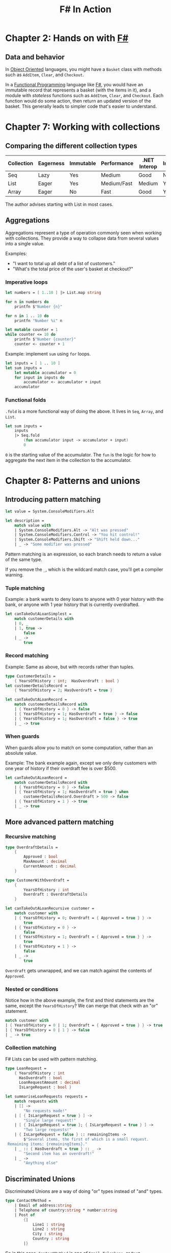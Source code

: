 :PROPERTIES:
:ID:       b62df05a-56ae-416a-932f-868114759457
:ROAM_REFS: https://www.manning.com/books/f-sharp-in-action
:DESCRIPTION: A book by Isaac Abraham, published by Manning
:END:
#+title: F# In Action

* Chapter 2: Hands on with [[id:1c0131b0-54d9-4b00-9214-3920c53984d2][F#]]
** Data and behavior
In [[id:0cabecd4-2482-413f-a76a-81ad31b6bd2b][Object Oriented]] languages, you might have a ~Basket~ class with methods such as ~AddItem~, ~Clear~, and ~Checkout~.

In a [[id:ddff8999-8f7a-4abe-b756-af97af50dfdc][Functional Programming]] language like [[id:1c0131b0-54d9-4b00-9214-3920c53984d2][F#]], you would have an immutable record that represents a basket (with the items in it), and a module with /stateless/ functions such as ~AddItem~, ~Clear~, and ~Checkout~. Each function would do some action, then return an updated version of the basket. This generally leads to simpler code that's easier to understand.

* Chapter 7: Working with collections
** Comparing the different collection types

| Collection | Eagerness | Immutable | Performance | .NET Interop | Indexing? |
|------------+-----------+-----------+-------------+--------------+-----------|
| Seq        | Lazy      | Yes       | Medium      | Good         | No        |
| List       | Eager     | Yes       | Medium/Fast | Medium       | Yes       |
| Array      | Eager     | No        | Fast        | Good         | Yes       |

The author advises starting with List in most cases.

** Aggregations

Aggregations represent a type of operation commonly seen when working with collections. They provide a way to collapse data from several values into a single value.

Examples:
- "I want to total up all debt of a list of customers."
- "What's the total price of the user's basket at checkout?"

*** Imperative loops

#+BEGIN_SRC fsharp
let numbers = [ 1..10 ] |> List.map string

for n in numbers do
    printfn $"Number {n}"

for n in 1 .. 10 do
    printfn "Number %i" n

let mutable counter = 1
while counter <= 10 do
    printfn $"Number {counter}"
    counter <- counter + 1
#+END_SRC

Example: implement ~sum~ using ~for~ loops.

#+BEGIN_SRC fsharp
let inputs = [ 1 .. 10 ]
let sum inputs =
    let mutable accumulator = 0
    for input in inputs do
        accumulator <- accumulator + input
    accumulator
#+END_SRC

*** Functional folds

~.fold~ is a more functional way of doing the above. It lives in ~Seq~, ~Array~, and ~List~.

#+BEGIN_SRC fsharp
let sum inputs =
    inputs
    |> Seq.fold
        (fun accumulator input -> accumulator + input)
        0
#+END_SRC

=0= is the starting value of the accumulator. The ~fun~ is the logic for how to aggregate the next item in the collection to the accumulator.

* Chapter 8: Patterns and unions
** Introducing pattern matching

#+BEGIN_SRC fsharp
let value = System.ConsoleModifiers.Alt

let description =
    match value with
    | System.ConsoleModifiers.Alt -> "Alt was pressed"
    | System.ConsoleModifiers.Control -> "You hit control!"
    | System.ConsoleModifiers.Shift -> "Shift held down..."
    | _ -> "Some modifier was pressed"
#+END_SRC

Pattern matching is an expression, so each branch needs to return a value of the same type.

If you remove the ~_~, which is the wildcard match case, you'll get a compiler warning.

*** Tuple matching
Example: a bank wants to deny loans to anyone with 0 year history with the bank, or anyone with 1 year history that is currently overdrafted.

#+BEGIN_SRC fsharp
let canTakeOutALoanSimplest =
    match customerDetails with
    | 0, _
    | 1, true ->
        false
    | _ ->
        true
#+END_SRC

*** Record matching
Example: Same as above, but with records rather than tuples.

#+BEGIN_SRC fsharp
type CustomerDetails =
    { YearsOfHistory : int;  HasOverdraft : bool }
let customerDetailsRecord =
    { YearsOfHistory = 2; HasOverdraft = true }

let canTakeOutALoanRecord =
    match customerDetailsRecord with
    | { YearsOfHistory = 0 } -> false
    | { YearsOfHistory = 1; HasOverdraft = true } -> false
    | { YearsOfHistory = 1; HasOverdraft = false } -> true
    | _ -> true
#+END_SRC

*** When guards
When guards allow you to match on some computation, rather than an absolute value.

Example: The bank example again, except we only deny customers with one year of history if their overdraft fee is over $500.

#+BEGIN_SRC fsharp
let canTakeOutALoanRecord =
    match customerDetailsRecord with
    | { YearsOfHistory = 0 } -> false
    | { YearsOfHistory = 1; HasOverdraft = true } when
        customerDetailsRecord.Overdraft > 500 -> false
    | { YearsOfHistory = 1 } -> true
    | _ -> true
#+END_SRC

** More advanced pattern matching
*** Recursive matching
#+BEGIN_SRC fsharp
type OverdraftDetails =
    {
        Approved : bool
        MaxAmount : decimal
        CurrentAmount : decimal
    }

type CustomerWithOverdraft =
    {
        YearsOfHistory : int
        Overdraft : OverdraftDetails
    }

let canTakeOutALoanRecursive customer =
    match customer with
    | { YearsOfHistory = 0; Overdraft = { Approved = true } } ->
        true
    | { YearsOfHistory = 0 } ->
        false
    | { YearsOfHistory = 1; Overdraft = { Approved = true } } ->
        true
    | { YearsOfHistory = 1 } ->
        false
    | _ ->
        true
#+END_SRC

~Overdraft~ gets unwrapped, and we can match against the contents of ~Approved~.

*** Nested or conditions
Notice how in the above example, the first and third statements are the same, except the ~YearsOfHistory~? We can merge that check with an "or" statement.

#+BEGIN_SRC fsharp
match customer with
| { YearsOfHistory = 0 | 1; Overdraft = { Approved = true } } -> true
| { YearsOfHistory = 0 | 1 } -> false
| _ -> true
#+END_SRC

*** Collection matching
F# Lists can be used with pattern matching.

#+BEGIN_SRC fsharp
type LoanRequest =
    { YearsOfHistory : int
      HasOverdraft : bool
      LoanRequestAmount : decimal
      IsLargeRequest : bool }

let summariseLoanRequests requests =
    match requests with
    | [] ->
        "No requests made!"
    | [ { IsLargeRequest = true } ] ->
        "Single large request!"
    | [ { IsLargeRequest = true }; { IsLargeRequest = true } ] ->
        "Two large requests!"
    | { IsLargeRequest = false } :: remainingItems ->
        $"Several items, the first of which is a small request.
 Remaining items: {remainingItems}."
    | _ :: { HasOverdraft = true } :: _ ->
        "Second item has an overdraft!"
    | _ ->
        "Anything else"
#+END_SRC

** Discriminated Unions
Discriminated Unions are a way of doing "or" types instead of "and" types.

#+BEGIN_SRC fsharp
type ContactMethod =
    | Email of address:string
    | Telephone of country:string * number:string
    | Post of
        {|
            Line1 : string
            Line2 : string
            City : string
            Country : string
        |}
#+END_SRC

So in this case, ~ContactMethod~ is /one of/ ~Email~, ~Telephone~, or ~Post~.

Each case of a discriminated union has the format: ~<name> of <data>~. The data portion can be any type, such as a simple type, a record, a tuple, an anonymous record, or even another discriminated union (including itself).

#+BEGIN_SRC fsharp
let myEmail = Email "me@myemailaddress.com"
let myPhone = Telephone ("US", "555-100-1234")
let myPost = Post {| Line1 = "1 The Street" ... |}  // etc.
#+END_SRC

Each of these is of type ~ContactMethod~. They are /not/ of type ~Email~, ~Telephone~, or ~Post~.

*** Pattern matching

To consume discriminated unions, we can't simply use dot syntax. We have to use pattern matching.

#+BEGIN_SRC fsharp
let message = "Discriminated unions are great!"

match customer.ContactMethod with
| Email address -> $"Emailing '{message}' to {address}."
| Telephone(country, number) ->
    $"Calling {country}-{number} with the
    message '{message}'!"
| Post postDetails ->
    $"Printing a letter with contents '{message}'
    to {postDetails.Line1} {postDetails.City}..."
#+END_SRC
